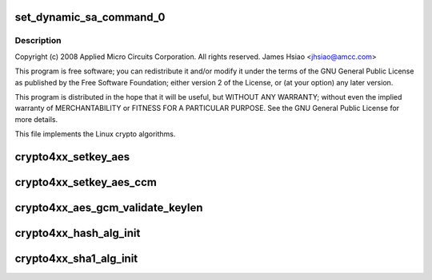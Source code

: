 .. -*- coding: utf-8; mode: rst -*-
.. src-file: drivers/crypto/amcc/crypto4xx_alg.c

.. _`set_dynamic_sa_command_0`:

set_dynamic_sa_command_0
========================

.. c:function:: void set_dynamic_sa_command_0(struct dynamic_sa_ctl *sa, u32 save_h, u32 save_iv, u32 ld_h, u32 ld_iv, u32 hdr_proc, u32 h, u32 c, u32 pad_type, u32 op_grp, u32 op, u32 dir)

    :param struct dynamic_sa_ctl \*sa:
        *undescribed*

    :param u32 save_h:
        *undescribed*

    :param u32 save_iv:
        *undescribed*

    :param u32 ld_h:
        *undescribed*

    :param u32 ld_iv:
        *undescribed*

    :param u32 hdr_proc:
        *undescribed*

    :param u32 h:
        *undescribed*

    :param u32 c:
        *undescribed*

    :param u32 pad_type:
        *undescribed*

    :param u32 op_grp:
        *undescribed*

    :param u32 op:
        *undescribed*

    :param u32 dir:
        *undescribed*

.. _`set_dynamic_sa_command_0.description`:

Description
-----------

Copyright (c) 2008 Applied Micro Circuits Corporation.
All rights reserved. James Hsiao <jhsiao@amcc.com>

This program is free software; you can redistribute it and/or modify
it under the terms of the GNU General Public License as published by
the Free Software Foundation; either version 2 of the License, or
(at your option) any later version.

This program is distributed in the hope that it will be useful,
but WITHOUT ANY WARRANTY; without even the implied warranty of
MERCHANTABILITY or FITNESS FOR A PARTICULAR PURPOSE.  See the
GNU General Public License for more details.

This file implements the Linux crypto algorithms.

.. _`crypto4xx_setkey_aes`:

crypto4xx_setkey_aes
====================

.. c:function:: int crypto4xx_setkey_aes(struct crypto_ablkcipher *cipher, const u8 *key, unsigned int keylen, unsigned char cm, u8 fb)

    :param struct crypto_ablkcipher \*cipher:
        *undescribed*

    :param const u8 \*key:
        *undescribed*

    :param unsigned int keylen:
        *undescribed*

    :param unsigned char cm:
        *undescribed*

    :param u8 fb:
        *undescribed*

.. _`crypto4xx_setkey_aes_ccm`:

crypto4xx_setkey_aes_ccm
========================

.. c:function:: int crypto4xx_setkey_aes_ccm(struct crypto_aead *cipher, const u8 *key, unsigned int keylen)

    CCM Functions

    :param struct crypto_aead \*cipher:
        *undescribed*

    :param const u8 \*key:
        *undescribed*

    :param unsigned int keylen:
        *undescribed*

.. _`crypto4xx_aes_gcm_validate_keylen`:

crypto4xx_aes_gcm_validate_keylen
=================================

.. c:function:: int crypto4xx_aes_gcm_validate_keylen(unsigned int keylen)

    GCM Functions

    :param unsigned int keylen:
        *undescribed*

.. _`crypto4xx_hash_alg_init`:

crypto4xx_hash_alg_init
=======================

.. c:function:: int crypto4xx_hash_alg_init(struct crypto_tfm *tfm, unsigned int sa_len, unsigned char ha, unsigned char hm)

    :param struct crypto_tfm \*tfm:
        *undescribed*

    :param unsigned int sa_len:
        *undescribed*

    :param unsigned char ha:
        *undescribed*

    :param unsigned char hm:
        *undescribed*

.. _`crypto4xx_sha1_alg_init`:

crypto4xx_sha1_alg_init
=======================

.. c:function:: int crypto4xx_sha1_alg_init(struct crypto_tfm *tfm)

    :param struct crypto_tfm \*tfm:
        *undescribed*

.. This file was automatic generated / don't edit.

